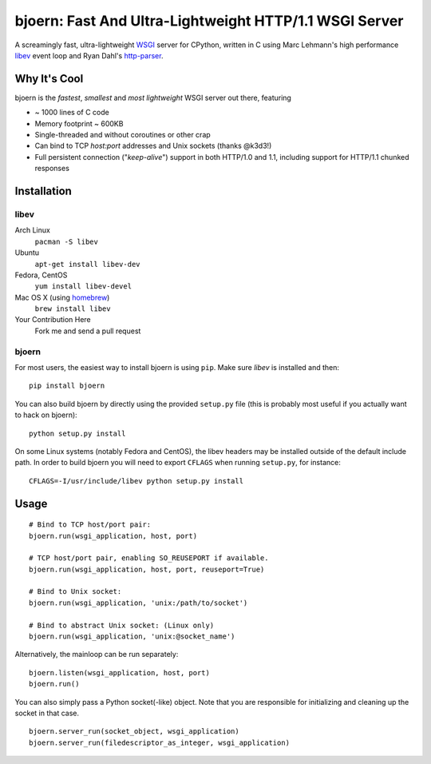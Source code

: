 bjoern: Fast And Ultra-Lightweight HTTP/1.1 WSGI Server
=======================================================

A screamingly fast, ultra-lightweight WSGI_ server for CPython,
written in C using Marc Lehmann's high performance libev_ event loop and
Ryan Dahl's http-parser_.

Why It's Cool
~~~~~~~~~~~~~
bjoern is the *fastest*, *smallest* and *most lightweight* WSGI server out there,
featuring

* ~ 1000 lines of C code
* Memory footprint ~ 600KB
* Single-threaded and without coroutines or other crap
* Can bind to TCP `host:port` addresses and Unix sockets (thanks @k3d3!)
* Full persistent connection ("*keep-alive*") support in both HTTP/1.0 and 1.1,
  including support for HTTP/1.1 chunked responses

Installation
~~~~~~~~~~~~
libev
-----
Arch Linux
   ``pacman -S libev``
Ubuntu
   ``apt-get install libev-dev``
Fedora, CentOS
   ``yum install libev-devel``
Mac OS X (using homebrew_)
   ``brew install libev``
Your Contribution Here
   Fork me and send a pull request

bjoern
------

For most users, the easiest way to install bjoern is using ``pip``. Make sure
*libev* is installed and then::

   pip install bjoern

You can also build bjoern by directly using the provided ``setup.py`` file (this
is probably most useful if you actually want to hack on bjoern)::

   python setup.py install

On some Linux systems (notably Fedora and CentOS), the libev headers may be installed
outside of the default include path. In order to build bjoern you will need to
export ``CFLAGS`` when running ``setup.py``, for instance::

   CFLAGS=-I/usr/include/libev python setup.py install

Usage
~~~~~
::

   # Bind to TCP host/port pair:
   bjoern.run(wsgi_application, host, port)

   # TCP host/port pair, enabling SO_REUSEPORT if available.
   bjoern.run(wsgi_application, host, port, reuseport=True)

   # Bind to Unix socket:
   bjoern.run(wsgi_application, 'unix:/path/to/socket')

   # Bind to abstract Unix socket: (Linux only)
   bjoern.run(wsgi_application, 'unix:@socket_name')

Alternatively, the mainloop can be run separately::

   bjoern.listen(wsgi_application, host, port)
   bjoern.run()
   
You can also simply pass a Python socket(-like) object. Note that you are responsible
for initializing and cleaning up the socket in that case. ::

   bjoern.server_run(socket_object, wsgi_application)
   bjoern.server_run(filedescriptor_as_integer, wsgi_application)

.. _WSGI:         http://www.python.org/dev/peps/pep-0333/
.. _libev:        http://software.schmorp.de/pkg/libev.html
.. _http-parser:  https://github.com/joyent/http-parser
.. _homebrew: http://mxcl.github.com/homebrew/
